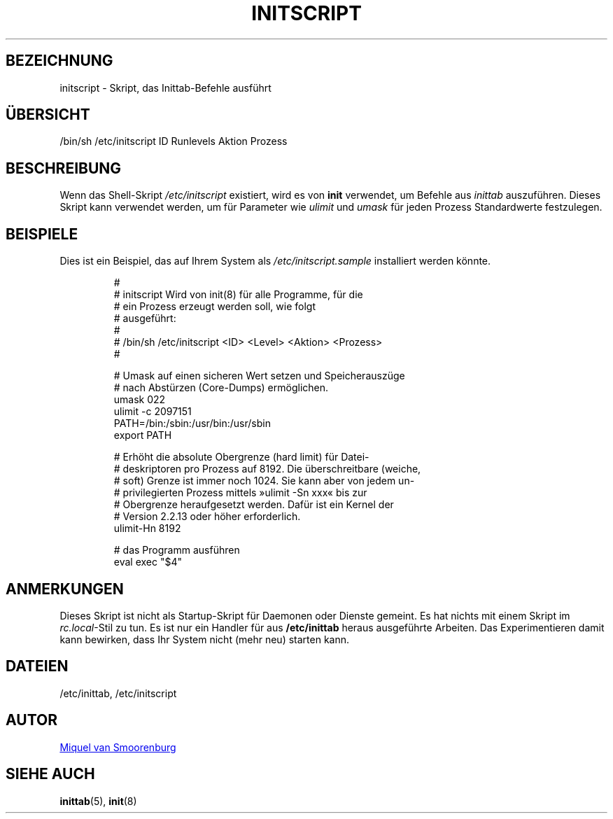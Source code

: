 '\" -*- coding: UTF-8 -*-
.\" Copyright (C) 1998-2003 Miquel van Smoorenburg.
.\"
.\" This program is free software; you can redistribute it and/or modify
.\" it under the terms of the GNU General Public License as published by
.\" the Free Software Foundation; either version 2 of the License, or
.\" (at your option) any later version.
.\"
.\" This program is distributed in the hope that it will be useful,
.\" but WITHOUT ANY WARRANTY; without even the implied warranty of
.\" MERCHANTABILITY or FITNESS FOR A PARTICULAR PURPOSE.  See the
.\" GNU General Public License for more details.
.\"
.\" You should have received a copy of the GNU General Public License
.\" along with this program; if not, write to the Free Software
.\" Foundation, Inc., 51 Franklin Street, Fifth Floor, Boston, MA 02110-1301 USA
.\"
.\"*******************************************************************
.\"
.\" This file was generated with po4a. Translate the source file.
.\"
.\"*******************************************************************
.TH INITSCRIPT 5 "10. Juli 2003" "sysvinit " Dateiformate
.SH BEZEICHNUNG
initscript \- Skript, das Inittab\-Befehle ausführt
.SH ÜBERSICHT
/bin/sh /etc/initscript ID Runlevels Aktion Prozess
.SH BESCHREIBUNG
Wenn das Shell\-Skript \fI/etc/initscript\fP existiert, wird es von \fBinit\fP
verwendet, um Befehle aus \fIinittab\fP auszuführen. Dieses Skript kann
verwendet werden, um für Parameter wie \fIulimit\fP und \fIumask\fP für jeden
Prozess Standardwerte festzulegen.
.SH BEISPIELE
Dies ist ein Beispiel, das auf Ihrem System als \fI/etc/initscript.sample\fP
installiert werden könnte.
.RS
.sp
.nf
.ne 7

#
# initscript   Wird von init(8) für alle Programme, für die
#              ein Prozess erzeugt werden soll, wie folgt
#              ausgeführt:
#
#    /bin/sh /etc/initscript <ID> <Level> <Aktion>  <Prozess>
#

# Umask auf einen sicheren Wert setzen und Speicherauszüge
# nach Abstürzen (Core\-Dumps) ermöglichen.
  umask 022
  ulimit \-c 2097151
  PATH=/bin:/sbin:/usr/bin:/usr/sbin
  export PATH

# Erhöht die absolute Obergrenze (hard limit) für Datei\-
# deskriptoren pro Prozess auf 8192. Die überschreitbare (weiche,
# soft) Grenze ist immer noch 1024. Sie kann aber von jedem un\-
# privilegierten Prozess mittels »ulimit \-Sn xxx« bis zur
# Obergrenze heraufgesetzt werden. Dafür ist ein Kernel der
# Version 2.2.13 oder höher erforderlich.
  ulimit\-Hn 8192

# das Programm ausführen
  eval exec "$4"

.sp
.RE
.SH ANMERKUNGEN
Dieses Skript ist nicht als Startup\-Skript für Daemonen oder Dienste
gemeint. Es hat nichts mit einem Skript im \fIrc.local\fP\-Stil zu tun. Es ist
nur ein Handler für aus \fB/etc/inittab\fP heraus ausgeführte Arbeiten. Das
Experimentieren damit kann bewirken, dass Ihr System nicht (mehr neu)
starten kann.
.SH DATEIEN
/etc/inittab, /etc/initscript
.SH AUTOR
.MT miquels@\:cistron\:.nl
Miquel van Smoorenburg
.ME
.SH "SIEHE AUCH"
\fBinittab\fP(5), \fBinit\fP(8)
